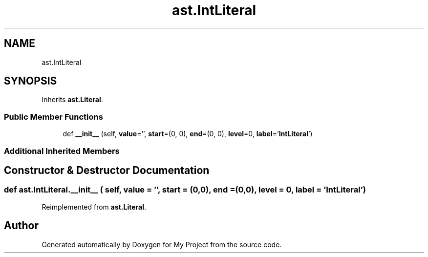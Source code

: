 .TH "ast.IntLiteral" 3 "Sun Jul 12 2020" "My Project" \" -*- nroff -*-
.ad l
.nh
.SH NAME
ast.IntLiteral
.SH SYNOPSIS
.br
.PP
.PP
Inherits \fBast\&.Literal\fP\&.
.SS "Public Member Functions"

.in +1c
.ti -1c
.RI "def \fB__init__\fP (self, \fBvalue\fP='', \fBstart\fP=(0, 0), \fBend\fP=(0, 0), \fBlevel\fP=0, \fBlabel\fP='\fBIntLiteral\fP')"
.br
.in -1c
.SS "Additional Inherited Members"
.SH "Constructor & Destructor Documentation"
.PP 
.SS "def ast\&.IntLiteral\&.__init__ ( self,  value = \fC''\fP,  start = \fC(0,0)\fP,  end = \fC(0,0)\fP,  level = \fC0\fP,  label = \fC'\fBIntLiteral\fP'\fP)"

.PP
Reimplemented from \fBast\&.Literal\fP\&.

.SH "Author"
.PP 
Generated automatically by Doxygen for My Project from the source code\&.

